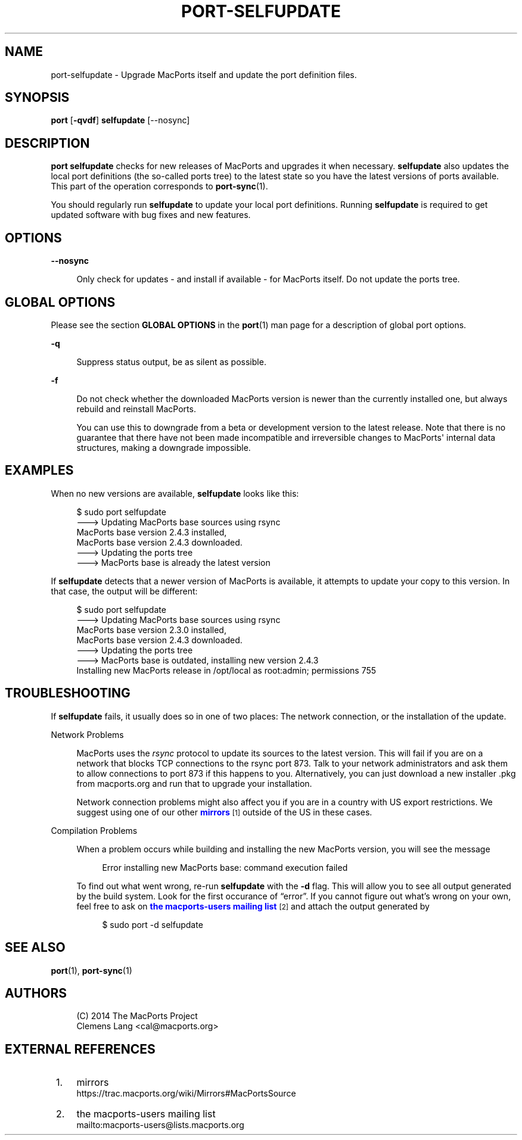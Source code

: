 '\" t
.TH "PORT\-SELFUPDATE" "1" "2017\-10\-27" "MacPorts 2\&.4\&.3" "MacPorts Manual"
.\" -----------------------------------------------------------------
.\" * Define some portability stuff
.\" -----------------------------------------------------------------
.\" ~~~~~~~~~~~~~~~~~~~~~~~~~~~~~~~~~~~~~~~~~~~~~~~~~~~~~~~~~~~~~~~~~
.\" http://bugs.debian.org/507673
.\" http://lists.gnu.org/archive/html/groff/2009-02/msg00013.html
.\" ~~~~~~~~~~~~~~~~~~~~~~~~~~~~~~~~~~~~~~~~~~~~~~~~~~~~~~~~~~~~~~~~~
.ie \n(.g .ds Aq \(aq
.el       .ds Aq '
.\" -----------------------------------------------------------------
.\" * set default formatting
.\" -----------------------------------------------------------------
.\" disable hyphenation
.nh
.\" disable justification (adjust text to left margin only)
.ad l
.\" -----------------------------------------------------------------
.\" * MAIN CONTENT STARTS HERE *
.\" -----------------------------------------------------------------


.SH "NAME"
port-selfupdate \- Upgrade MacPorts itself and update the port definition files\&.
.SH "SYNOPSIS"


.sp
.nf
\fBport\fR [\fB\-qvdf\fR] \fBselfupdate\fR [\-\-nosync]
.fi
.sp


.SH "DESCRIPTION"

.sp
\fBport selfupdate\fR checks for new releases of MacPorts and upgrades it when necessary\&. \fBselfupdate\fR also updates the local port definitions (the so\-called ports tree) to the latest state so you have the latest versions of ports available\&. This part of the operation corresponds to \fBport-sync\fR(1)\&.
.sp
You should regularly run \fBselfupdate\fR to update your local port definitions\&. Running \fBselfupdate\fR is required to get updated software with bug fixes and new features\&.

.SH "OPTIONS"



.PP
\fB\-\-nosync\fR
.RS 4



Only check for updates \- and install if available \- for MacPorts itself\&. Do not update the ports tree\&.

.RE

.SH "GLOBAL OPTIONS"

.sp
Please see the section \fBGLOBAL OPTIONS\fR in the \fBport\fR(1) man page for a description of global port options\&.


.PP
\fB\-q\fR
.RS 4



Suppress status output, be as silent as possible\&.

.RE
.PP
\fB\-f\fR
.RS 4



Do not check whether the downloaded MacPorts version is newer than the currently installed one, but always rebuild and reinstall MacPorts\&.

You can use this to downgrade from a beta or development version to the latest release\&. Note that there is no guarantee that there have not been made incompatible and irreversible changes to MacPorts\*(Aq internal data structures, making a downgrade impossible\&.

.RE

.SH "EXAMPLES"

.sp
When no new versions are available, \fBselfupdate\fR looks like this:

.sp
.if n \{\
.RS 4
.\}
.nf
$ sudo port selfupdate
\-\-\-> Updating MacPorts base sources using rsync
MacPorts base version 2\&.4\&.3 installed,
MacPorts base version 2\&.4\&.3 downloaded\&.
\-\-\-> Updating the ports tree
\-\-\-> MacPorts base is already the latest version
.fi
.if n \{\
.RE
.\}
.sp
If \fBselfupdate\fR detects that a newer version of MacPorts is available, it attempts to update your copy to this version\&. In that case, the output will be different:

.sp
.if n \{\
.RS 4
.\}
.nf
$ sudo port selfupdate
\-\-\-> Updating MacPorts base sources using rsync
MacPorts base version 2\&.3\&.0 installed,
MacPorts base version 2\&.4\&.3 downloaded\&.
\-\-\-> Updating the ports tree
\-\-\-> MacPorts base is outdated, installing new version 2\&.4\&.3
Installing new MacPorts release in /opt/local as root:admin; permissions 755
.fi
.if n \{\
.RE
.\}
.sp

.SH "TROUBLESHOOTING"

.sp
If \fBselfupdate\fR fails, it usually does so in one of two places: The network connection, or the installation of the update\&.


.PP
Network Problems
.RS 4



MacPorts uses the
\fIrsync\fR
protocol to update its sources to the latest version\&. This will fail if you are on a network that blocks TCP connections to the rsync port 873\&. Talk to your network administrators and ask them to allow connections to port 873 if this happens to you\&. Alternatively, you can just download a new installer \&.pkg from macports\&.org and run that to upgrade your installation\&.
.sp

Network connection problems might also affect you if you are in a country with US export restrictions\&. We suggest using one of our other
\m[blue]\fBmirrors\fR\m[]\&\s-2\u[1]\d\s+2
outside of the US in these cases\&.

.RE
.PP
Compilation Problems
.RS 4



When a problem occurs while building and installing the new MacPorts version, you will see the message

.sp
.if n \{\
.RS 4
.\}
.nf
Error installing new MacPorts base: command execution failed
.fi
.if n \{\
.RE
.\}
.sp

To find out what went wrong, re\-run
\fBselfupdate\fR
with the
\fB\-d\fR
flag\&. This will allow you to see all output generated by the build system\&. Look for the first occurance of \(lqerror\(rq\&. If you cannot figure out what\(cqs wrong on your own, feel free to ask on
\m[blue]\fBthe macports\-users mailing list\fR\m[]\&\s-2\u[2]\d\s+2
and attach the output generated by

.sp
.if n \{\
.RS 4
.\}
.nf
$ sudo port \-d selfupdate
.fi
.if n \{\
.RE
.\}
.sp

.RE

.SH "SEE ALSO"

.sp
\fBport\fR(1), \fBport-sync\fR(1)

.SH "AUTHORS"


.sp
.if n \{\
.RS 4
.\}
.nf
(C) 2014 The MacPorts Project
Clemens Lang <cal@macports\&.org>
.fi
.if n \{\
.RE
.\}
.sp

.SH "EXTERNAL REFERENCES"
.IP " 1." 4
mirrors
.RS 4
\%https://trac.macports.org/wiki/Mirrors#MacPortsSource
.RE
.IP " 2." 4
the macports-users mailing list
.RS 4
\%mailto:macports-users@lists.macports.org
.RE
